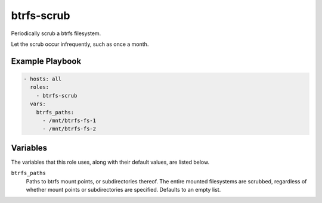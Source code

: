 btrfs-scrub
=============

Periodically scrub a btrfs filesystem.

Let the scrub occur infrequently, such as once a month.

Example Playbook
----------------

.. code-block:: yaml

    - hosts: all
      roles:
        - btrfs-scrub
      vars:
        btrfs_paths:
          - /mnt/btrfs-fs-1
          - /mnt/btrfs-fs-2

Variables
---------

The variables that this role uses, along with their default values, are listed
below.

``btrfs_paths``
    Paths to btrfs mount points, or subdirectories thereof. The entire mounted
    filesystems are scrubbed, regardless of whether mount points or
    subdirectories are specified. Defaults to an empty list.
